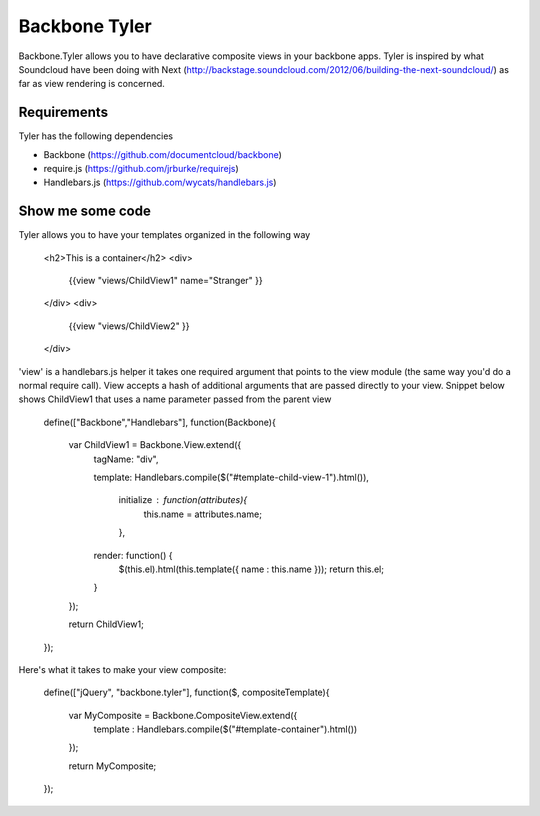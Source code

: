 ===============
Backbone Tyler
===============

Backbone.Tyler allows you to have declarative composite views in your backbone apps. Tyler is inspired by what Soundcloud have been doing with Next (http://backstage.soundcloud.com/2012/06/building-the-next-soundcloud/) as far as view rendering is concerned.


Requirements
============

Tyler has the following dependencies


* Backbone (https://github.com/documentcloud/backbone) 
* require.js (https://github.com/jrburke/requirejs)  
* Handlebars.js (https://github.com/wycats/handlebars.js)


Show me some code
============
Tyler allows you to have your templates organized in the following way 

	<h2>This is a container</h2>		
	<div>
		{{view "views/ChildView1" name="Stranger" }}
	</div>
	<div>
		{{view "views/ChildView2" }}
	</div>

'view' is a handlebars.js helper it takes one required argument that points to the view module (the same way you'd do a normal require call). View accepts a hash of additional arguments that are passed directly to your view. Snippet below shows ChildView1 that uses a name parameter passed from the parent view

	define(["Backbone","Handlebars"], function(Backbone){
	  
	  var ChildView1 = Backbone.View.extend({
	    tagName:  "div",

	    template: Handlebars.compile($("#template-child-view-1").html()),

		initialize : function(attributes){
			this.name = attributes.name;
		},

	    render: function() {
	      $(this.el).html(this.template({ name : this.name }));
	      return this.el;
	    }

	  });

	  return ChildView1;
	}); 		

Here's what it takes to make your view composite:

	define(["jQuery", "backbone.tyler"], function($, compositeTemplate){

		var MyComposite = Backbone.CompositeView.extend({
			template : Handlebars.compile($("#template-container").html())
		});
				

		return MyComposite;
	});
